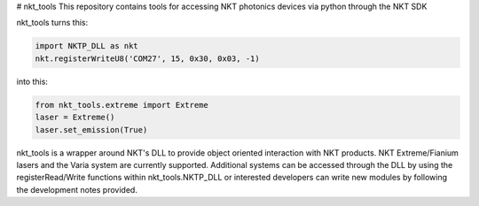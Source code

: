 # nkt_tools
This repository contains tools for accessing NKT photonics devices via python through the NKT SDK

nkt_tools turns this:

.. code-block:: python

    import NKTP_DLL as nkt
    nkt.registerWriteU8('COM27', 15, 0x30, 0x03, -1)

into this:

.. code-block:: python

    from nkt_tools.extreme import Extreme
    laser = Extreme()
    laser.set_emission(True)

nkt_tools is a wrapper around NKT's DLL to provide object oriented interaction with NKT products. NKT Extreme/Fianium lasers and the Varia system are currently supported. Additional systems can be accessed through the DLL by using the registerRead/Write functions within nkt_tools.NKTP_DLL or interested developers can write new modules by following the development notes provided.
